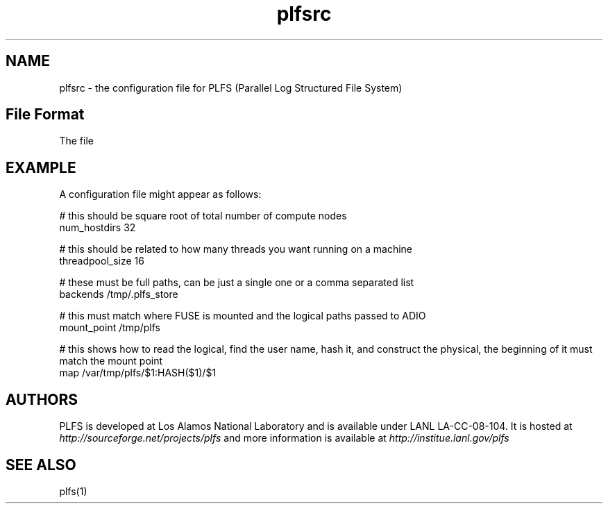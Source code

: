 ./ Copyright?
.TH plfsrc 5 12/3/2010
.SH NAME
plfsrc \- the configuration file for PLFS (Parallel Log Structured File System)
.SH File Format
The file


.SH EXAMPLE
A configuration file might appear as follows:
.P
# this should be square root of total number of compute nodes
.br
num_hostdirs 32

# this should be related to how many threads you want running on a machine
.br
threadpool_size 16

# these must be full paths, can be just a single one or a comma separated list
.br
backends /tmp/.plfs_store

# this must match where FUSE is mounted and the logical paths passed to ADIO
.br
mount_point /tmp/plfs

# this shows how to read the logical, find the user name, hash it, and construct 
the physical, the beginning of it must match the mount point
.br
map /var/tmp/plfs/$1:HASH($1)/$1


.SH AUTHORS
PLFS is developed at Los Alamos National Laboratory and is
available under LANL LA-CC-08-104. It is hosted at 
.I http://sourceforge.net/projects/plfs
and more information is available at 
.I http://institue.lanl.gov/plfs

.SH SEE ALSO
plfs(1)


